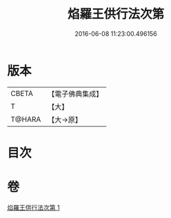 #+TITLE: 焰羅王供行法次第 
#+DATE: 2016-06-08 11:23:00.496156

* 版本
 |     CBETA|【電子佛典集成】|
 |         T|【大】     |
 |    T@HARA|【大→原】   |

* 目次

* 卷
[[file:KR6j0521_001.txt][焰羅王供行法次第 1]]


